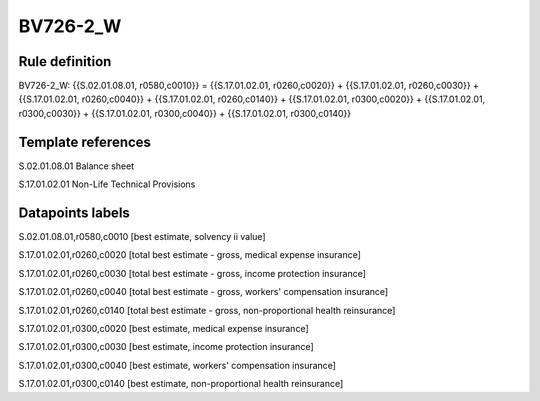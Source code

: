 =========
BV726-2_W
=========

Rule definition
---------------

BV726-2_W: {{S.02.01.08.01, r0580,c0010}} = {{S.17.01.02.01, r0260,c0020}} + {{S.17.01.02.01, r0260,c0030}} + {{S.17.01.02.01, r0260,c0040}} + {{S.17.01.02.01, r0260,c0140}} + {{S.17.01.02.01, r0300,c0020}} + {{S.17.01.02.01, r0300,c0030}} + {{S.17.01.02.01, r0300,c0040}} + {{S.17.01.02.01, r0300,c0140}}


Template references
-------------------

S.02.01.08.01 Balance sheet

S.17.01.02.01 Non-Life Technical Provisions


Datapoints labels
-----------------

S.02.01.08.01,r0580,c0010 [best estimate, solvency ii value]

S.17.01.02.01,r0260,c0020 [total best estimate - gross, medical expense insurance]

S.17.01.02.01,r0260,c0030 [total best estimate - gross, income protection insurance]

S.17.01.02.01,r0260,c0040 [total best estimate - gross, workers' compensation insurance]

S.17.01.02.01,r0260,c0140 [total best estimate - gross, non-proportional health reinsurance]

S.17.01.02.01,r0300,c0020 [best estimate, medical expense insurance]

S.17.01.02.01,r0300,c0030 [best estimate, income protection insurance]

S.17.01.02.01,r0300,c0040 [best estimate, workers' compensation insurance]

S.17.01.02.01,r0300,c0140 [best estimate, non-proportional health reinsurance]



